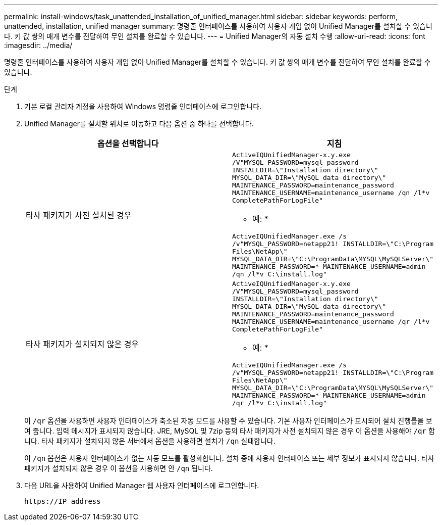 ---
permalink: install-windows/task_unattended_installation_of_unified_manager.html 
sidebar: sidebar 
keywords: perform, unattended, installation, unified manager 
summary: 명령줄 인터페이스를 사용하여 사용자 개입 없이 Unified Manager를 설치할 수 있습니다. 키 값 쌍의 매개 변수를 전달하여 무인 설치를 완료할 수 있습니다. 
---
= Unified Manager의 자동 설치 수행
:allow-uri-read: 
:icons: font
:imagesdir: ../media/


[role="lead"]
명령줄 인터페이스를 사용하여 사용자 개입 없이 Unified Manager를 설치할 수 있습니다. 키 값 쌍의 매개 변수를 전달하여 무인 설치를 완료할 수 있습니다.

.단계
. 기본 로컬 관리자 계정을 사용하여 Windows 명령줄 인터페이스에 로그인합니다.
. Unified Manager를 설치할 위치로 이동하고 다음 옵션 중 하나를 선택합니다.
+
[cols="4a,4a"]
|===
| 옵션을 선택합니다 | 지침 


 a| 
타사 패키지가 사전 설치된 경우
 a| 
`ActiveIQUnifiedManager-x.y.exe /V"MYSQL_PASSWORD=mysql_password INSTALLDIR=\"Installation directory\" MYSQL_DATA_DIR=\"MySQL data directory\" MAINTENANCE_PASSWORD=maintenance_password MAINTENANCE_USERNAME=maintenance_username /qn /l*v CompletePathForLogFile"`

* 예: *

`ActiveIQUnifiedManager.exe /s /v"MYSQL_PASSWORD=netapp21! INSTALLDIR=\"C:\Program Files\NetApp\" MYSQL_DATA_DIR=\"C:\ProgramData\MYSQL\MySQLServer\" MAINTENANCE_PASSWORD=******* MAINTENANCE_USERNAME=admin /qn /l*v C:\install.log"`



 a| 
타사 패키지가 설치되지 않은 경우
 a| 
`ActiveIQUnifiedManager-x.y.exe /V"MYSQL_PASSWORD=mysql_password INSTALLDIR=\"Installation directory\" MYSQL_DATA_DIR=\"MySQL data directory\" MAINTENANCE_PASSWORD=maintenance_password MAINTENANCE_USERNAME=maintenance_username /qr /l*v CompletePathForLogFile"`

* 예: *

`ActiveIQUnifiedManager.exe /s /v"MYSQL_PASSWORD=netapp21! INSTALLDIR=\"C:\Program Files\NetApp\" MYSQL_DATA_DIR=\"C:\ProgramData\MYSQL\MySQLServer\" MAINTENANCE_PASSWORD=******* MAINTENANCE_USERNAME=admin /qr /l*v C:\install.log"`

|===
+
이 `/qr` 옵션을 사용하면 사용자 인터페이스가 축소된 자동 모드를 사용할 수 있습니다. 기본 사용자 인터페이스가 표시되어 설치 진행률을 보여 줍니다. 입력 메시지가 표시되지 않습니다. JRE, MySQL 및 7zip 등의 타사 패키지가 사전 설치되지 않은 경우 이 옵션을 사용해야 `/qr` 합니다. 타사 패키지가 설치되지 않은 서버에서 옵션을 사용하면 설치가 `/qn` 실패합니다.

+
이 `/qn` 옵션은 사용자 인터페이스가 없는 자동 모드를 활성화합니다. 설치 중에 사용자 인터페이스 또는 세부 정보가 표시되지 않습니다. 타사 패키지가 설치되지 않은 경우 이 옵션을 사용하면 안 `/qn` 됩니다.

. 다음 URL을 사용하여 Unified Manager 웹 사용자 인터페이스에 로그인합니다.
+
`\https://IP address`


